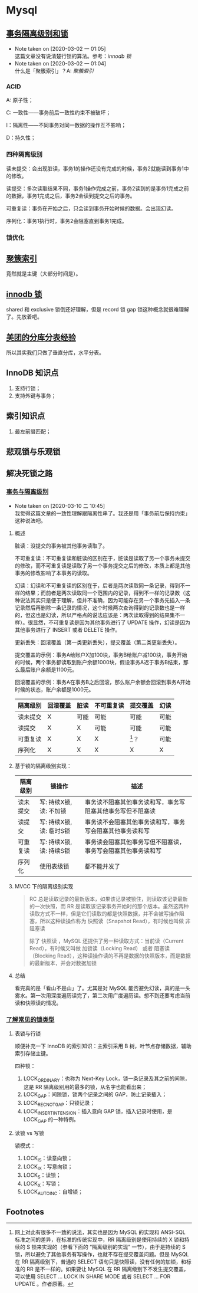 * Mysql

** [[https://www.ibm.com/developerworks/cn/opensource/os-mysql-transaction-isolation-levels-and-locks/index.html][事务隔离级别和锁]]

   - Note taken on [2020-03-02 一 01:05] \\
     这篇文章没有说清楚行锁的算法。参考：[[*%5B%5Bhttps://dev.mysql.com/doc/refman/5.7/en/innodb-locking.html%5D%5Binnodb %E9%94%81%5D%5D][innodb 锁]]
   - Note taken on [2020-03-02 一 01:04] \\
     什么是「聚簇索引」？A: [[*%5B%5Bhttps://dev.mysql.com/doc/refman/5.7/en/innodb-index-types.html%5D%5B%E8%81%9A%E7%B0%87%E7%B4%A2%E5%BC%95%5D%5D][聚簇索引]]

*** ACID

A: 原子性；

C: 一致性——事务前后一致性约束不被破坏；

I：隔离性——不同事务对同一数据的操作互不影响；

D：持久性；

*** 四种隔离级别

读未提交：会出现脏读，事务1的操作还没有完成的时候，事务2就能读到事务1中的修改。

读提交：多次读取结果不同，事务1操作完成之前，事务2读到的是事务1完成之前的数据，事务1完成之后，事务2会读到提交之后的事务。

可重复读：事务在开始之后，只会读到事务开始时候的数据。会出现幻读。

序列化：事务1执行时，事务2会阻塞直到事务1完成。

*** 锁优化


** [[https://dev.mysql.com/doc/refman/5.7/en/innodb-index-types.html][聚簇索引]]

竟然就是主键（大部分时间是）。

** [[https://dev.mysql.com/doc/refman/5.7/en/innodb-locking.html][innodb 锁]]

shared 和 exclusive 锁倒还好理解，但是 record 锁 gap 锁这种概念就很难理解了。先放着吧。


** [[https://tech.meituan.com/2016/11/18/dianping-order-db-sharding.html][美团的分库分表经验]]

所以其实我们只做了垂直分库，水平分表。

** InnoDB 知识点

1. 支持行锁；
2. 支持外键与事务；


** 索引知识点

1. 最左前缀匹配；


** 悲观锁与乐观锁

** 解决死锁之路

*** [[https://www.aneasystone.com/archives/2017/10/solving-dead-locks-one.html][事务与隔离级别]]

    - Note taken on [2020-03-10 二 10:45] \\
      我觉得这篇文章的一致性理解跟隔离性串了。我还是用「事务前后保持约束」这种说法吧。

**** 概述
 脏读：没提交的事务被其他事务读取了。

 不可重复读：不可重复读和脏读的区别在于，脏读是读取了另一个事务未提交的修改，而不可重复读是读取了另一个事务提交之后的修改，本质上都是其他事务的修改影响了本事务的读取。

 幻读：幻读和不可重复读的区别在于，后者是两次读取同一条记录，得到不一样的结果；而前者是两次读取同一个范围内的记录，得到不一样的记录数（这种说法其实只是便于理解，但并不准确，因为可能存在另一个事务先插入一条记录然后再删除一条记录的情况，这个时候两次查询得到的记录数也是一样的，但这也是幻读，所以严格点的说法应该是：两次读取得到的结果集不一样）。很显然，不可重复读是因为其他事务进行了 UPDATE 操作，幻读是因为其他事务进行了 INSERT 或者 DELETE 操作。

 更新丢失：回滚覆盖（第一类更新丢失），提交覆盖（第二类更新丢失）。

 提交覆盖的示例：事务A给账户X加100块，事务B给账户减100块，事务开始的时候，两个事务都读取到账户余额1000块，假设事务A迟于事务B结束，那么最后账户余额是1100元。

 回滚覆盖的示例：事务A在事务B之后回滚，那么账户余额会回滚到事务A开始时候的状态，账户余额是1000元。

 #+NAME: 各种隔离级别处理并发问题的可能性
 | 隔离级别 | 回滚覆盖 | 脏读 | 不可重复读 | 提交覆盖 | 幻读 |
 |----------+----------+------+------------+----------+------|
 | 读未提交 | X        | 可能 | 可能       | 可能     | 可能 |
 | 读提交   | X        | X    | 可能       | 可能     | 可能 |
 | 可重复读 | X        | X    | X          | [fn:1]？ | 可能 |
 | 序列化   | X        | X    | X          | X        | X    |

**** 基于锁的隔离级别实现：

 | 隔离级别 | 锁操作                   | 描述                                                         |
 |----------+--------------------------+--------------------------------------------------------------|
 | 读未提交 | 写: 持续X锁, 读: 不加锁  | 事务读不阻塞其他事务读和写，事务写阻塞其他事务写但不阻塞读   |
 | 读提交   | 写: 持续X锁, 读: 临时S锁 | 事务读不会阻塞其他事务读和写，事务写会阻塞其他事务读和写     |
 | 可重复读 | 写: 持续X锁, 读: 持续S锁 | 事务读会阻塞其他事务写但不阻塞读，事务写会阻塞其他事务读和写 |
 | 序列化   | 使用表级锁               | 都不能并发了                                                 |

**** MVCC 下的隔离级别实现

#+BEGIN_QUOTE
RC 总是读取记录的最新版本，如果该记录被锁住，则读取该记录最新的一次快照，而 RR 是读取该记录事务开始时的那个版本。虽然这两种读取方式不一样，但是它们读取的都是快照数据，并不会被写操作阻塞，所以这种读操作称为 快照读（Snapshot Read），有时候也叫做 非阻塞读

除了 快照读 ，MySQL 还提供了另一种读取方式：当前读（Current Read），有时候又叫做 加锁读（Locking Read） 或者 阻塞读（Blocking Read），这种读操作读的不再是数据的快照版本，而是数据的最新版本，并会对数据加锁
#+END_QUOTE

**** 总结 
看完真的是「看山不是山」了。尤其是对 MySQL 能否避免幻读，真的是一头雾水。第一次用深度遍历读完了，第二次用广度遍历读。想不到还要考虑当前读和快照读的情况。

*** [[https://www.aneasystone.com/archives/2017/11/solving-dead-locks-two.html][了解常见的锁类型]]

**** 表锁与行锁

顺便补充一下 InnoDB 的索引知识：主索引采用 B 树，叶节点存储数据，辅助索引存储主键。

四种锁：

1. LOCK_ORDINARY：也称为 Next-Key Lock，锁一条记录及其之前的间隙，这是 RR 隔离级别用的最多的锁，从名字也能看出来；
2. LOCK_GAP：间隙锁，锁两个记录之间的 GAP，防止记录插入；
3. LOCK_REC_NOT_GAP：只锁记录；
4. LOCK_INSERT_INTENSION：插入意向 GAP 锁，插入记录时使用，是 LOCK_GAP 的一种特例。

**** 读锁 vs 写锁

锁模式：

1. LOCK_IS：读意向锁；
2. LOCK_IX：写意向锁；
3. LOCK_S：读锁；
4. LOCK_X：写锁；
5. LOCK_AUTO_INC：自增锁；

** Footnotes

[fn:1]  网上对此有很多不一致的说法，其实也是因为 MySQL 的实现和 ANSI-SQL 标准之间的差异，在标准的传统实现中，RR 隔离级别是使用持续的 X 锁和持续的 S 锁来实现的（参看下面的 “隔离级别的实现” 一节），由于是持续的 S 锁，所以避免了其他事务有写操作，也就不存在提交覆盖问题。但是 MySQL 在 RR 隔离级别下，普通的 SELECT 语句只是快照读，没有任何的加锁，和标准的 RR 是不一样的。如果要让 MySQL 在 RR 隔离级别下不发生提交覆盖，可以使用 SELECT ... LOCK IN SHARE MODE 或者 SELECT ... FOR UPDATE 。作者原著。

